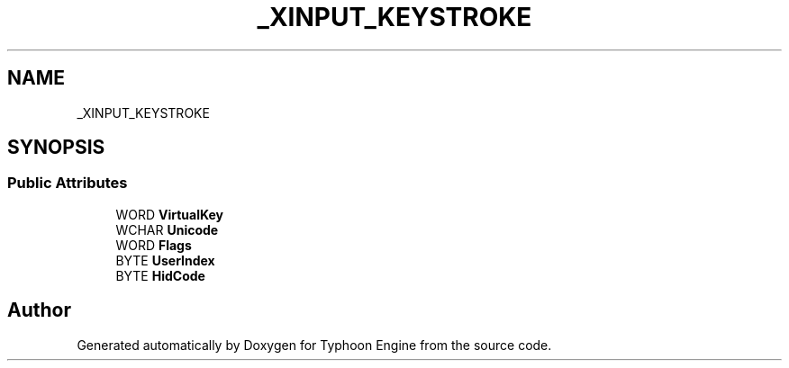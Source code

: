 .TH "_XINPUT_KEYSTROKE" 3 "Sat Jul 20 2019" "Version 0.1" "Typhoon Engine" \" -*- nroff -*-
.ad l
.nh
.SH NAME
_XINPUT_KEYSTROKE
.SH SYNOPSIS
.br
.PP
.SS "Public Attributes"

.in +1c
.ti -1c
.RI "WORD \fBVirtualKey\fP"
.br
.ti -1c
.RI "WCHAR \fBUnicode\fP"
.br
.ti -1c
.RI "WORD \fBFlags\fP"
.br
.ti -1c
.RI "BYTE \fBUserIndex\fP"
.br
.ti -1c
.RI "BYTE \fBHidCode\fP"
.br
.in -1c

.SH "Author"
.PP 
Generated automatically by Doxygen for Typhoon Engine from the source code\&.
